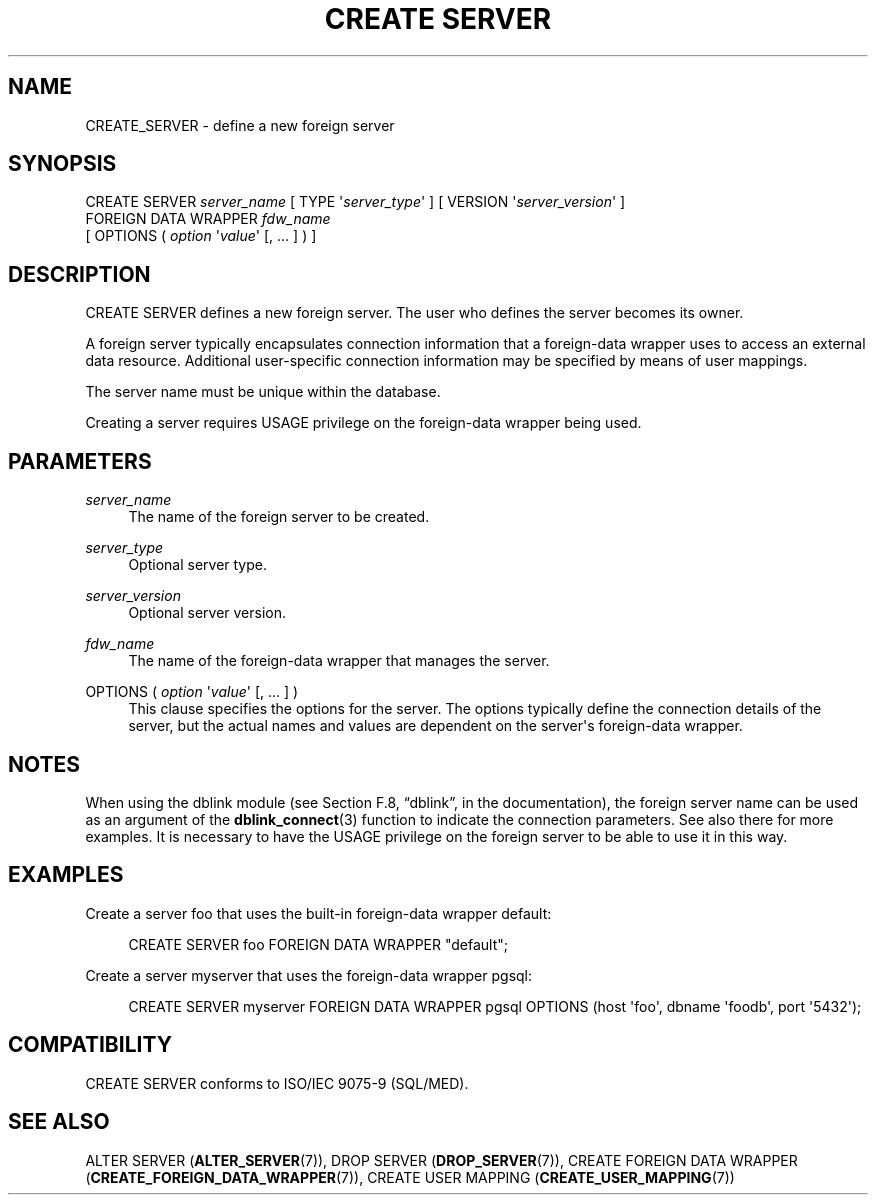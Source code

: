 '\" t
.\"     Title: CREATE SERVER
.\"    Author: The PostgreSQL Global Development Group
.\" Generator: DocBook XSL Stylesheets v1.75.1 <http://docbook.sf.net/>
.\"      Date: 2010-09-16
.\"    Manual: PostgreSQL 9.0.0 Documentation
.\"    Source: PostgreSQL 9.0.0
.\"  Language: English
.\"
.TH "CREATE SERVER" "7" "2010-09-16" "PostgreSQL 9.0.0" "PostgreSQL 9.0.0 Documentation"
.\" -----------------------------------------------------------------
.\" * set default formatting
.\" -----------------------------------------------------------------
.\" disable hyphenation
.nh
.\" disable justification (adjust text to left margin only)
.ad l
.\" -----------------------------------------------------------------
.\" * MAIN CONTENT STARTS HERE *
.\" -----------------------------------------------------------------
.SH "NAME"
CREATE_SERVER \- define a new foreign server
.\" CREATE SERVER
.SH "SYNOPSIS"
.sp
.nf
CREATE SERVER \fIserver_name\fR [ TYPE \(aq\fIserver_type\fR\(aq ] [ VERSION \(aq\fIserver_version\fR\(aq ]
    FOREIGN DATA WRAPPER \fIfdw_name\fR
    [ OPTIONS ( \fIoption\fR \(aq\fIvalue\fR\(aq [, \&.\&.\&. ] ) ]
.fi
.SH "DESCRIPTION"
.PP
CREATE SERVER
defines a new foreign server\&. The user who defines the server becomes its owner\&.
.PP
A foreign server typically encapsulates connection information that a foreign\-data wrapper uses to access an external data resource\&. Additional user\-specific connection information may be specified by means of user mappings\&.
.PP
The server name must be unique within the database\&.
.PP
Creating a server requires
USAGE
privilege on the foreign\-data wrapper being used\&.
.SH "PARAMETERS"
.PP
\fIserver_name\fR
.RS 4
The name of the foreign server to be created\&.
.RE
.PP
\fIserver_type\fR
.RS 4
Optional server type\&.
.RE
.PP
\fIserver_version\fR
.RS 4
Optional server version\&.
.RE
.PP
\fIfdw_name\fR
.RS 4
The name of the foreign\-data wrapper that manages the server\&.
.RE
.PP
OPTIONS ( \fIoption\fR \(aq\fIvalue\fR\(aq [, \&.\&.\&. ] )
.RS 4
This clause specifies the options for the server\&. The options typically define the connection details of the server, but the actual names and values are dependent on the server\(aqs foreign\-data wrapper\&.
.RE
.SH "NOTES"
.PP
When using the
dblink
module (see
Section F.8, \(lqdblink\(rq, in the documentation), the foreign server name can be used as an argument of the
\fBdblink_connect\fR(3)
function to indicate the connection parameters\&. See also there for more examples\&. It is necessary to have the
USAGE
privilege on the foreign server to be able to use it in this way\&.
.SH "EXAMPLES"
.PP
Create a server
foo
that uses the built\-in foreign\-data wrapper
default:
.sp
.if n \{\
.RS 4
.\}
.nf
CREATE SERVER foo FOREIGN DATA WRAPPER "default";
.fi
.if n \{\
.RE
.\}
.PP
Create a server
myserver
that uses the foreign\-data wrapper
pgsql:
.sp
.if n \{\
.RS 4
.\}
.nf
CREATE SERVER myserver FOREIGN DATA WRAPPER pgsql OPTIONS (host \(aqfoo\(aq, dbname \(aqfoodb\(aq, port \(aq5432\(aq);
.fi
.if n \{\
.RE
.\}
.SH "COMPATIBILITY"
.PP
CREATE SERVER
conforms to ISO/IEC 9075\-9 (SQL/MED)\&.
.SH "SEE ALSO"
ALTER SERVER (\fBALTER_SERVER\fR(7)), DROP SERVER (\fBDROP_SERVER\fR(7)), CREATE FOREIGN DATA WRAPPER (\fBCREATE_FOREIGN_DATA_WRAPPER\fR(7)), CREATE USER MAPPING (\fBCREATE_USER_MAPPING\fR(7))
